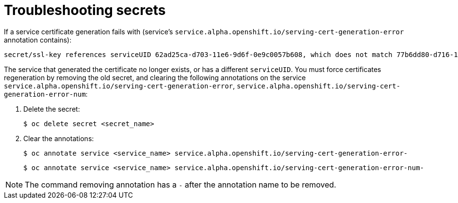 // Module included in the following assemblies:
//
// * nodes/nodes-pods-secrets.adoc

[id="nodes-pods-secrets-troubleshooting_{context}"]
= Troubleshooting secrets

[role="_abstract"]
If a service certificate generation fails with (service's
`service.alpha.openshift.io/serving-cert-generation-error` annotation
contains):

[source,terminal]
----
secret/ssl-key references serviceUID 62ad25ca-d703-11e6-9d6f-0e9c0057b608, which does not match 77b6dd80-d716-11e6-9d6f-0e9c0057b60
----

The service that generated the certificate no longer exists, or has a different
`serviceUID`. You must force certificates regeneration by removing the old
secret, and clearing the following annotations on the service
`service.alpha.openshift.io/serving-cert-generation-error`,
`service.alpha.openshift.io/serving-cert-generation-error-num`:

. Delete the secret:
+
[source,terminal]
----
$ oc delete secret <secret_name>
----

. Clear the annotations:
+
[source,terminal]
----
$ oc annotate service <service_name> service.alpha.openshift.io/serving-cert-generation-error-
----
+
[source,terminal]
----
$ oc annotate service <service_name> service.alpha.openshift.io/serving-cert-generation-error-num-
----

[NOTE]
====
The command removing annotation has a `-` after the annotation name to be
removed.
====
